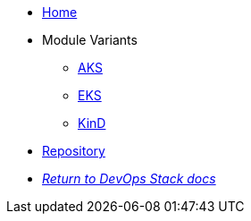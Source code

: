 * xref:ROOT:README.adoc[Home]
* Module Variants
** xref:ROOT:aks/README.adoc[AKS]
** xref:ROOT:eks/README.adoc[EKS]
** xref:ROOT:kind/README.adoc[KinD]
* https://github.com/camptocamp/devops-stack-module-loki-stack[Repository,window=_blank]
* xref:ROOT:ROOT:index.adoc[_Return to DevOps Stack docs_]
